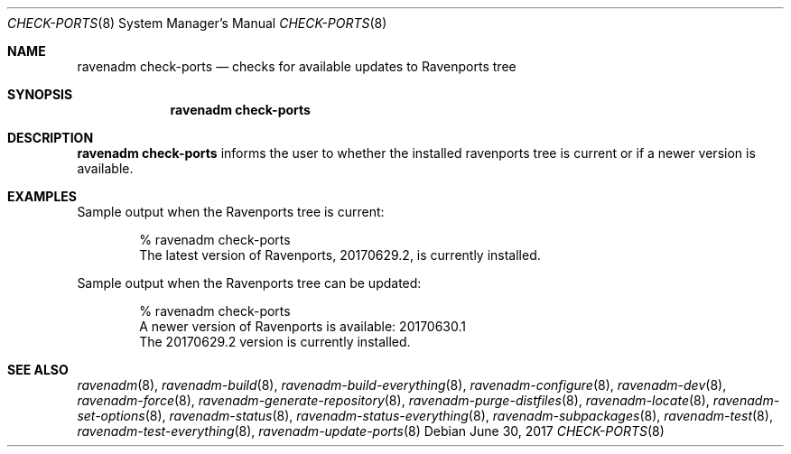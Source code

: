 .Dd June 30, 2017
.Dt CHECK-PORTS 8
.Os
.Sh NAME
.Nm "ravenadm check-ports"
.Nd checks for available updates to Ravenports tree
.Sh SYNOPSIS
.Nm
.Sh DESCRIPTION
.Nm
informs the user to whether the installed ravenports tree is current or if a
newer version is available.
.Sh EXAMPLES
Sample output when the Ravenports tree is current:
.Bd -literal -offset indent
% ravenadm check-ports
The latest version of Ravenports, 20170629.2, is currently installed.
.Ed
.Pp
Sample output when the Ravenports tree can be updated:
.Bd -literal -offset indent
% ravenadm check-ports
A newer version of Ravenports is available: 20170630.1
The 20170629.2 version is currently installed.
.Ed
.Sh SEE ALSO
.Xr ravenadm 8 ,
.Xr ravenadm-build 8 ,
.Xr ravenadm-build-everything 8 ,
.Xr ravenadm-configure 8 ,
.Xr ravenadm-dev 8 ,
.Xr ravenadm-force 8 ,
.Xr ravenadm-generate-repository 8 ,
.Xr ravenadm-purge-distfiles 8 ,
.Xr ravenadm-locate 8 ,
.Xr ravenadm-set-options 8 ,
.Xr ravenadm-status 8 ,
.Xr ravenadm-status-everything 8 ,
.Xr ravenadm-subpackages 8 ,
.Xr ravenadm-test 8 ,
.Xr ravenadm-test-everything 8 ,
.Xr ravenadm-update-ports 8
